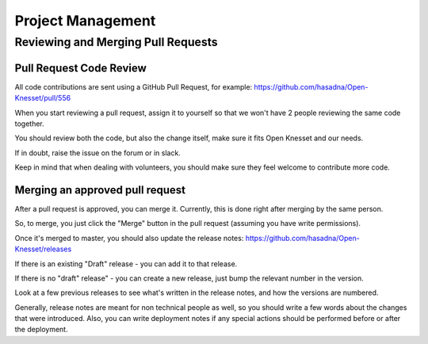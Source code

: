 ==================
Project Management
==================

Reviewing and Merging Pull Requests
===================================

Pull Request Code Review
------------------------

All code contributions are sent using a GitHub Pull Request, for example: https://github.com/hasadna/Open-Knesset/pull/556

When you start reviewing a pull request, assign it to yourself so that we won't have 2 people reviewing the same code together.

You should review both the code, but also the change itself, make sure it fits Open Knesset and our needs.

If in doubt, raise the issue on the forum or in slack.

Keep in mind that when dealing with volunteers, you should make sure they feel welcome to contribute more code.

Merging an approved pull request
--------------------------------

After a pull request is approved, you can merge it. Currently, this is done right after merging by the same person.

So, to merge, you just click the "Merge" button in the pull request (assuming you have write permissions).

Once it's merged to master, you should also update the release notes: https://github.com/hasadna/Open-Knesset/releases

If there is an existing "Draft" release - you can add it to that release.

If there is no "draft" release" - you can create a new release, just bump the relevant number in the version.

Look at a few previous releases to see what's written in the release notes, and how the versions are numbered.

Generally, release notes are meant for non technical people as well, so you should write a few words about the
changes that were introduced. Also, you can write deployment notes if any special actions should be performed
before or after the deployment.
